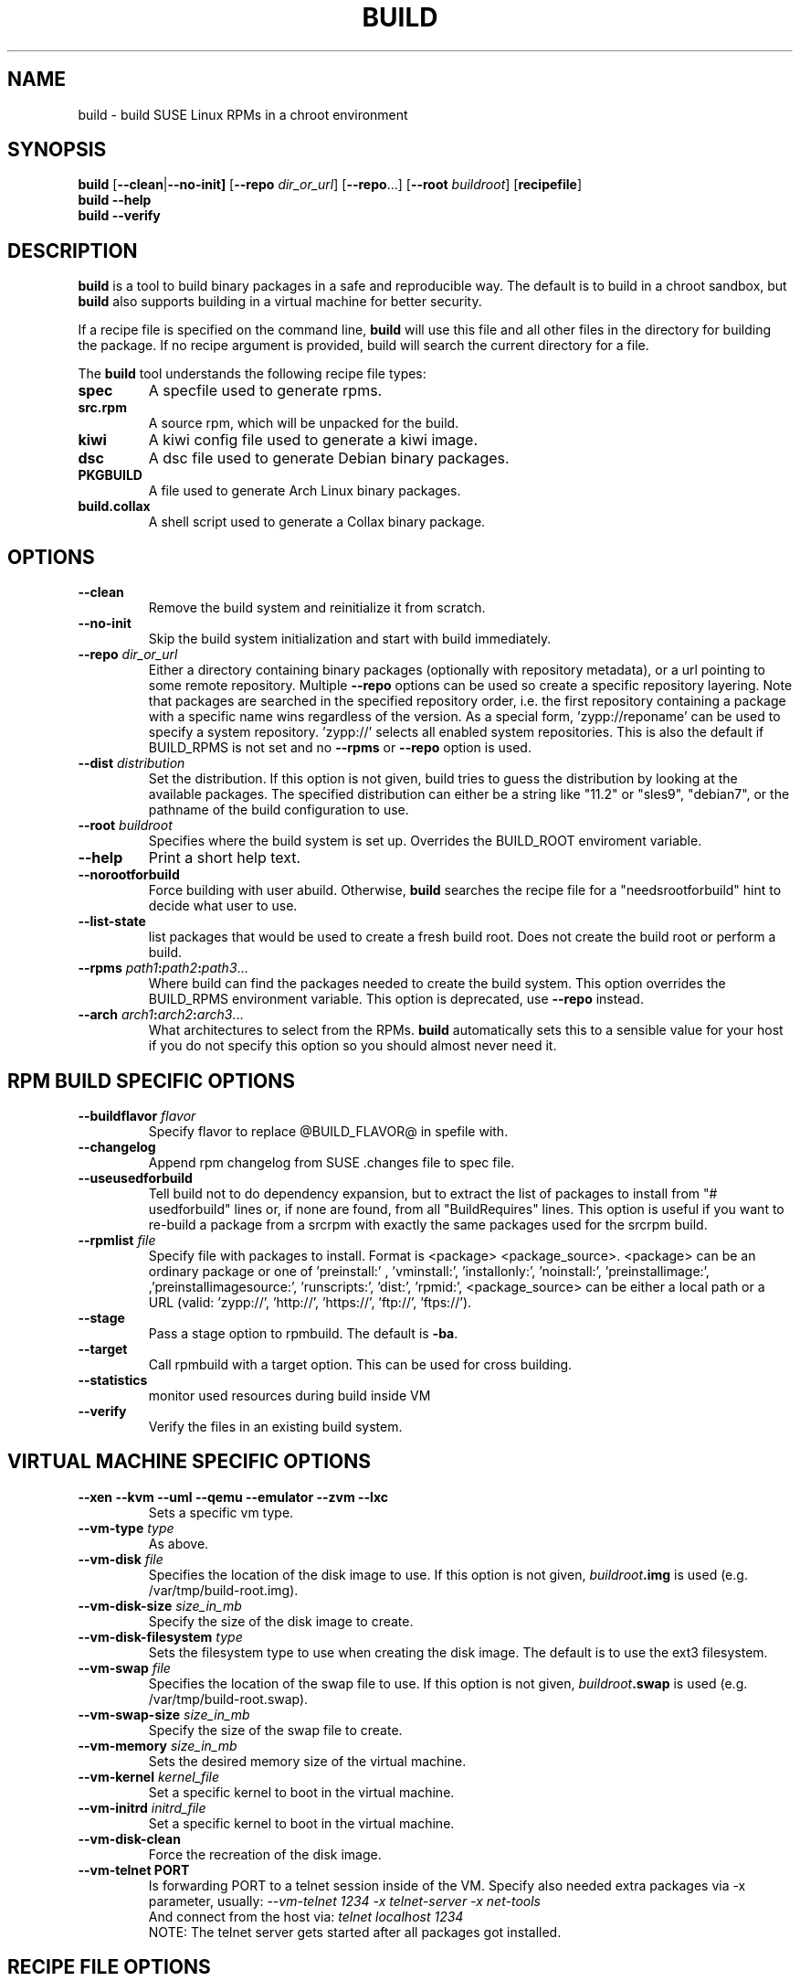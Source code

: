 .de TQ \"follow a TP item with several TQ items to define several
.      \"entities with one shared description.
.br
.ns
.TP \\$1
..
.TH BUILD 1 "(c) 1997-2018 SUSE Linux AG Nuernberg, Germany"
.SH NAME
build \- build SUSE Linux RPMs in a chroot environment
.SH SYNOPSIS
.B build
.RB [ --clean | --no-init]
.RB [ --repo
.IR dir_or_url ]
.RB [ --repo ...]
.RB [ --root
.IR buildroot ]
.RB [ recipefile ]
.br
.B build
.B --help
.br
.B build
.B --verify
.SH DESCRIPTION
\fBbuild\fR is a tool to build binary packages in a safe and reproducible
way.
The default is to build in a chroot sandbox, but \fBbuild\fP also supports
building in a virtual machine for better security.
.P
If a recipe file is specified on the command line,
.B build
will use this file and all other files in the directory for building
the package. If no recipe argument is provided, build will search the
current directory for a file.
.P
The
.B build
tool understands the following recipe file types:
.TP
.B spec
A specfile used to generate rpms.
.TP
.B src.rpm
A source rpm, which will be unpacked for the build.
.TP
.B kiwi
A kiwi config file used to generate a kiwi image.
.TP
.B dsc
A dsc file used to generate Debian binary packages.
.TP
.B PKGBUILD
A file used to generate Arch Linux binary packages.
.TP
.B build.collax
A shell script used to generate a Collax binary package.
.P
.SH OPTIONS
.TP
.B --clean
Remove the build system and reinitialize it from scratch.
.TP
.B --no-init
Skip the build system initialization and start with build immediately.
.TP
.BI "\-\-repo " dir_or_url
Either a directory containing binary packages (optionally with repository
metadata), or a url pointing to some remote repository. Multiple
\fB--repo\fP options can be used so create a specific repository
layering. Note that packages are searched in the specified repository
order, i.e. the first repository containing a package with a specific
name wins regardless of the version.
As a special form, 'zypp://reponame' can be used to specify
a system repository. 'zypp://' selects all enabled system
repositories. This is also the default if BUILD_RPMS is not
set and no \fB--rpms\fP or \fB--repo\fP option is used.
.TP
.BI "\-\-dist " distribution
Set the distribution. If this option is not given, build tries to
guess the distribution by looking at the available packages.
The specified distribution can either be a string
like "11.2" or "sles9", "debian7", or the pathname of the build
configuration to use.
.TP
.BI "\-\-root " buildroot
Specifies where the build system is set up. Overrides the
BUILD_ROOT enviroment variable.
.TP
.B --help
Print a short help text.
.TP
.B --norootforbuild
Force building with user \fRabuild\fP. Otherwise, \fBbuild\fP searches
the recipe file for a "needsrootforbuild" hint to decide what user
to use.
.TP
.B --list-state
list packages that would be used to create a fresh build root.
Does not create the build root or perform a build.
.TP
.BI "\-\-rpms " path1 : path2 : path3\fR...\fP
Where build can find the packages needed to create the
build system. This option overrides the BUILD_RPMS environment
variable. This option is deprecated, use \fB--repo\fP instead.
.TP
.BI "\-\-arch " arch1 : arch2 : arch3\fR...\fP
What architectures to select from the RPMs.
.B build
automatically sets this to a sensible value for your host if you
do not specify this option so you should almost never need it.

.SH RPM BUILD SPECIFIC OPTIONS
.TP
.BI "\-\-buildflavor " flavor
Specify flavor to replace @BUILD_FLAVOR@ in spefile with.
.TP
.B --changelog
Append rpm changelog from SUSE .changes file to spec file.
.TP
.B --useusedforbuild
Tell build not to do dependency expansion, but to extract the
list of packages to install from "# usedforbuild" lines or, if none
are found, from all "BuildRequires" lines.  This option is useful
if you want to re-build a package from a srcrpm with exactly the
same packages used for the srcrpm build.
.TP
.BI "\-\-rpmlist " file
Specify file with packages to install. Format is
<package> <package_source>.
<package> can be an ordinary package or one of 'preinstall:'
, 'vminstall:', 'installonly:', 'noinstall:', 'preinstallimage:',
,'preinstallimagesource:', 'runscripts:', 'dist:', 'rpmid:',
<package_source> can be either a local path or a URL
(valid: 'zypp://', 'http://', 'https://', 'ftp://', 'ftps://').
.TP
.B --stage
Pass a stage option to rpmbuild. The default is \fB-ba\fP.
.TP
.B --target
Call rpmbuild with a target option. This can be used for cross building.
.TP
.B --statistics
monitor used resources during build inside VM
.TP
.B --verify
Verify the files in an existing build system.

.SH VIRTUAL MACHINE SPECIFIC OPTIONS
.TP
.B "--xen --kvm --uml --qemu --emulator --zvm --lxc"
Sets a specific vm type.
.TP
.BI "--vm-type " type
As above.
.TP
.BI "--vm-disk " file
Specifies the location of the disk image to use. If this option is not
given, \fIbuildroot\fP\fB.img\fP is used (e.g. /var/tmp/build-root.img).
.TP
.BI "--vm-disk-size " size_in_mb
Specify the size of the disk image to create.
.TP
.BI "--vm-disk-filesystem " type
Sets the filesystem type to use when creating the disk image. The default
is to use the ext3 filesystem.
.TP
.BI "--vm-swap " file
Specifies the location of the swap file to use. If this option is not
given, \fIbuildroot\fP\fB.swap\fP is used (e.g. /var/tmp/build-root.swap).
.TP
.BI "--vm-swap-size " size_in_mb
Specify the size of the swap file to create.
.TP
.BI "--vm-memory " size_in_mb
Sets the desired memory size of the virtual machine.
.TP
.BI "--vm-kernel " kernel_file
Set a specific kernel to boot in the virtual machine.
.TP
.BI "--vm-initrd " initrd_file
Set a specific kernel to boot in the virtual machine.
.TP
.B --vm-disk-clean
Force the recreation of the disk image.
.TP
.B "--vm-telnet" PORT
Is forwarding PORT to a telnet session inside of the VM.
Specify also needed extra packages via -x parameter, usually:
.I   --vm-telnet 1234 -x telnet-server -x net-tools
   And connect from the host via:
.I   telnet localhost 1234
   NOTE: The telnet server gets started after all packages got installed.


.SH RECIPE FILE OPTIONS
The
.B build
command interprets some special control comments in the recipe file:
.TP
.B # norootforbuild
.TQ
.B # needsrootforbuild
.B build
uses either user
.I root
or user
.I abuild
in the build system to do the build.  For non-SUSE distros as well as
since SUSE 10.2, the default build user is
.I abuild.
For 10.2 and before, the default build user is
.I root.
These two flags in the spec file allow to deviate from the defaults
and force-set the build user to
.I abuild
and
.I root
.RI "(for " "#\ norootforbuild" " and " "#\ needsrootforbuild" " respectively."
.TP
.B # needsbinariesforbuild
provide the binary rpms that have been used to set up the build root
in
.I /.build.binaries
within the build root.
.SH ENVIRONMENT
.TP
.B BUILD_ROOT
The directory where build should install the chrooted build system.
"/var/tmp/build-root" is used by default. See the \fB--root\fP option.
.TP
.B BUILD_RPMS
This can be used instead of the \fB--rpms\fP option. Deprecated.
.TP
.B BUILD_RPM_BUILD_STAGE
The rpm build stage (-ba, -bb, ...).  This is just passed through to
rpm, check the rpm manpage for a complete list and descriptions.
"-ba" is the default. You should probably use the \fB--stage\fP
option instead.

.SH SEE ALSO
.BR rpm (8), dpkg (8), pacman (8), kiwi (8)
.TP
.BR "Maximum RPM":
.I http://www.rpm.org/max-rpm/
.TP
.BR "cross distribution packaging":
.I http://en.opensuse.org/openSUSE:Build_Service_cross_distribution_howto
.TP
.BR "openSUSE packaging standards and guidelines":
.I http://en.opensuse.org/Portal:Packaging

